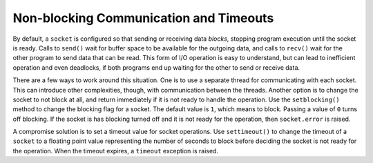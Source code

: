 =========================================
 Non-blocking Communication and Timeouts
=========================================

By default, a ``socket`` is configured so that sending or
receiving data *blocks*, stopping program execution until the socket
is ready.  Calls to ``send()`` wait for buffer space to be available
for the outgoing data, and calls to ``recv()`` wait for the other
program to send data that can be read.  This form of I/O operation is
easy to understand, but can lead to inefficient operation and even
deadlocks, if both programs end up waiting for the other to send or
receive data.

There are a few ways to work around this situation.  One is to use a
separate thread for communicating with each socket.  This can
introduce other complexities, though, with communication between the
threads.  Another option is to change the socket to not block at all,
and return immediately if it is not ready to handle the operation.
Use the ``setblocking()`` method to change the blocking flag for a
socket.  The default value is ``1``, which means to block.  Passing a
value of ``0`` turns off blocking.  If the socket is has blocking
turned off and it is not ready for the operation, then
``socket.error`` is raised.

A compromise solution is to set a timeout value for socket operations.
Use ``settimeout()`` to change the timeout of a ``socket`` to a
floating point value representing the number of seconds to block
before deciding the socket is not ready for the operation.  When the
timeout expires, a ``timeout`` exception is raised.
